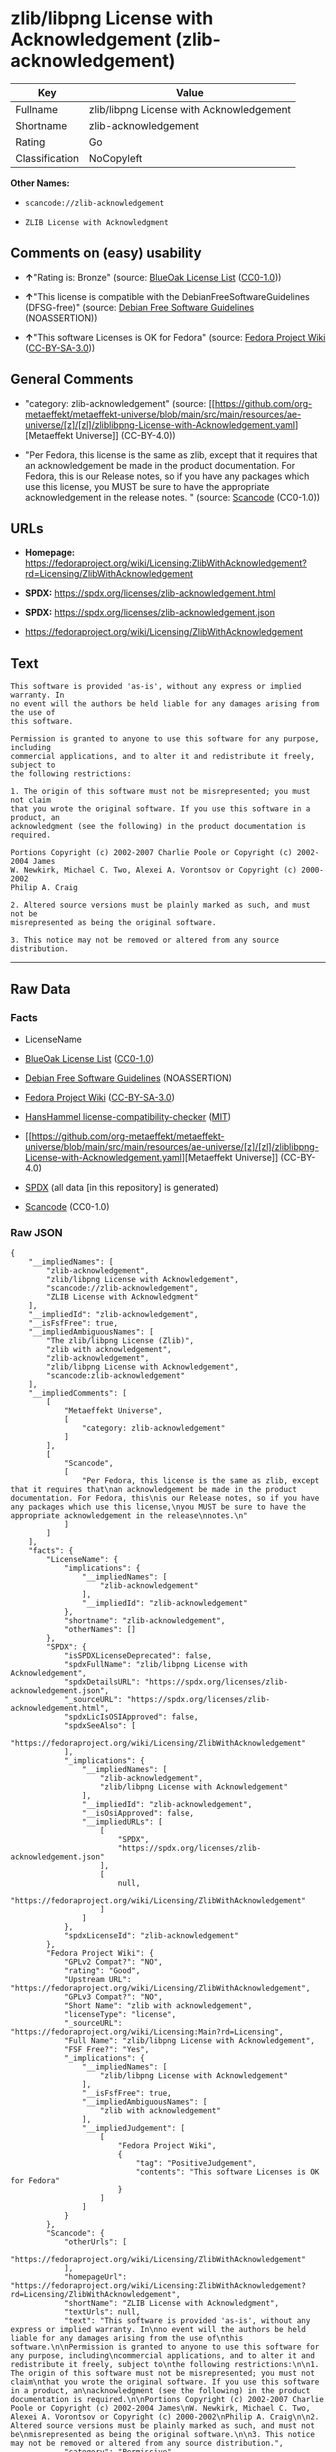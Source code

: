 * zlib/libpng License with Acknowledgement (zlib-acknowledgement)
| Key            | Value                                    |
|----------------+------------------------------------------|
| Fullname       | zlib/libpng License with Acknowledgement |
| Shortname      | zlib-acknowledgement                     |
| Rating         | Go                                       |
| Classification | NoCopyleft                               |

*Other Names:*

- =scancode://zlib-acknowledgement=

- =ZLIB License with Acknowledgment=

** Comments on (easy) usability

- *↑*"Rating is: Bronze" (source:
  [[https://blueoakcouncil.org/list][BlueOak License List]]
  ([[https://raw.githubusercontent.com/blueoakcouncil/blue-oak-list-npm-package/master/LICENSE][CC0-1.0]]))

- *↑*"This license is compatible with the DebianFreeSoftwareGuidelines
  (DFSG-free)" (source: [[https://wiki.debian.org/DFSGLicenses][Debian
  Free Software Guidelines]] (NOASSERTION))

- *↑*"This software Licenses is OK for Fedora" (source:
  [[https://fedoraproject.org/wiki/Licensing:Main?rd=Licensing][Fedora
  Project Wiki]]
  ([[https://creativecommons.org/licenses/by-sa/3.0/legalcode][CC-BY-SA-3.0]]))

** General Comments

- "category: zlib-acknowledgement" (source:
  [[https://github.com/org-metaeffekt/metaeffekt-universe/blob/main/src/main/resources/ae-universe/[z]/[zl]/zliblibpng-License-with-Acknowledgement.yaml][Metaeffekt
  Universe]] (CC-BY-4.0))

- "Per Fedora, this license is the same as zlib, except that it requires
  that an acknowledgement be made in the product documentation. For
  Fedora, this is our Release notes, so if you have any packages which
  use this license, you MUST be sure to have the appropriate
  acknowledgement in the release notes. " (source:
  [[https://github.com/nexB/scancode-toolkit/blob/develop/src/licensedcode/data/licenses/zlib-acknowledgement.yml][Scancode]]
  (CC0-1.0))

** URLs

- *Homepage:*
  https://fedoraproject.org/wiki/Licensing:ZlibWithAcknowledgement?rd=Licensing/ZlibWithAcknowledgement

- *SPDX:* https://spdx.org/licenses/zlib-acknowledgement.html

- *SPDX:* https://spdx.org/licenses/zlib-acknowledgement.json

- https://fedoraproject.org/wiki/Licensing/ZlibWithAcknowledgement

** Text
#+begin_example
  This software is provided 'as-is', without any express or implied warranty. In
  no event will the authors be held liable for any damages arising from the use of
  this software.

  Permission is granted to anyone to use this software for any purpose, including
  commercial applications, and to alter it and redistribute it freely, subject to
  the following restrictions:

  1. The origin of this software must not be misrepresented; you must not claim
  that you wrote the original software. If you use this software in a product, an
  acknowledgment (see the following) in the product documentation is required.

  Portions Copyright (c) 2002-2007 Charlie Poole or Copyright (c) 2002-2004 James
  W. Newkirk, Michael C. Two, Alexei A. Vorontsov or Copyright (c) 2000-2002
  Philip A. Craig

  2. Altered source versions must be plainly marked as such, and must not be
  misrepresented as being the original software.

  3. This notice may not be removed or altered from any source distribution.
#+end_example

--------------

** Raw Data
*** Facts

- LicenseName

- [[https://blueoakcouncil.org/list][BlueOak License List]]
  ([[https://raw.githubusercontent.com/blueoakcouncil/blue-oak-list-npm-package/master/LICENSE][CC0-1.0]])

- [[https://wiki.debian.org/DFSGLicenses][Debian Free Software
  Guidelines]] (NOASSERTION)

- [[https://fedoraproject.org/wiki/Licensing:Main?rd=Licensing][Fedora
  Project Wiki]]
  ([[https://creativecommons.org/licenses/by-sa/3.0/legalcode][CC-BY-SA-3.0]])

- [[https://github.com/HansHammel/license-compatibility-checker/blob/master/lib/licenses.json][HansHammel
  license-compatibility-checker]]
  ([[https://github.com/HansHammel/license-compatibility-checker/blob/master/LICENSE][MIT]])

- [[https://github.com/org-metaeffekt/metaeffekt-universe/blob/main/src/main/resources/ae-universe/[z]/[zl]/zliblibpng-License-with-Acknowledgement.yaml][Metaeffekt
  Universe]] (CC-BY-4.0)

- [[https://spdx.org/licenses/zlib-acknowledgement.html][SPDX]] (all
  data [in this repository] is generated)

- [[https://github.com/nexB/scancode-toolkit/blob/develop/src/licensedcode/data/licenses/zlib-acknowledgement.yml][Scancode]]
  (CC0-1.0)

*** Raw JSON
#+begin_example
  {
      "__impliedNames": [
          "zlib-acknowledgement",
          "zlib/libpng License with Acknowledgement",
          "scancode://zlib-acknowledgement",
          "ZLIB License with Acknowledgment"
      ],
      "__impliedId": "zlib-acknowledgement",
      "__isFsfFree": true,
      "__impliedAmbiguousNames": [
          "The zlib/libpng License (Zlib)",
          "zlib with acknowledgement",
          "zlib-acknowledgement",
          "zlib/libpng License with Acknowledgement",
          "scancode:zlib-acknowledgement"
      ],
      "__impliedComments": [
          [
              "Metaeffekt Universe",
              [
                  "category: zlib-acknowledgement"
              ]
          ],
          [
              "Scancode",
              [
                  "Per Fedora, this license is the same as zlib, except that it requires that\nan acknowledgement be made in the product documentation. For Fedora, this\nis our Release notes, so if you have any packages which use this license,\nyou MUST be sure to have the appropriate acknowledgement in the release\nnotes.\n"
              ]
          ]
      ],
      "facts": {
          "LicenseName": {
              "implications": {
                  "__impliedNames": [
                      "zlib-acknowledgement"
                  ],
                  "__impliedId": "zlib-acknowledgement"
              },
              "shortname": "zlib-acknowledgement",
              "otherNames": []
          },
          "SPDX": {
              "isSPDXLicenseDeprecated": false,
              "spdxFullName": "zlib/libpng License with Acknowledgement",
              "spdxDetailsURL": "https://spdx.org/licenses/zlib-acknowledgement.json",
              "_sourceURL": "https://spdx.org/licenses/zlib-acknowledgement.html",
              "spdxLicIsOSIApproved": false,
              "spdxSeeAlso": [
                  "https://fedoraproject.org/wiki/Licensing/ZlibWithAcknowledgement"
              ],
              "_implications": {
                  "__impliedNames": [
                      "zlib-acknowledgement",
                      "zlib/libpng License with Acknowledgement"
                  ],
                  "__impliedId": "zlib-acknowledgement",
                  "__isOsiApproved": false,
                  "__impliedURLs": [
                      [
                          "SPDX",
                          "https://spdx.org/licenses/zlib-acknowledgement.json"
                      ],
                      [
                          null,
                          "https://fedoraproject.org/wiki/Licensing/ZlibWithAcknowledgement"
                      ]
                  ]
              },
              "spdxLicenseId": "zlib-acknowledgement"
          },
          "Fedora Project Wiki": {
              "GPLv2 Compat?": "NO",
              "rating": "Good",
              "Upstream URL": "https://fedoraproject.org/wiki/Licensing/ZlibWithAcknowledgement",
              "GPLv3 Compat?": "NO",
              "Short Name": "zlib with acknowledgement",
              "licenseType": "license",
              "_sourceURL": "https://fedoraproject.org/wiki/Licensing:Main?rd=Licensing",
              "Full Name": "zlib/libpng License with Acknowledgement",
              "FSF Free?": "Yes",
              "_implications": {
                  "__impliedNames": [
                      "zlib/libpng License with Acknowledgement"
                  ],
                  "__isFsfFree": true,
                  "__impliedAmbiguousNames": [
                      "zlib with acknowledgement"
                  ],
                  "__impliedJudgement": [
                      [
                          "Fedora Project Wiki",
                          {
                              "tag": "PositiveJudgement",
                              "contents": "This software Licenses is OK for Fedora"
                          }
                      ]
                  ]
              }
          },
          "Scancode": {
              "otherUrls": [
                  "https://fedoraproject.org/wiki/Licensing/ZlibWithAcknowledgement"
              ],
              "homepageUrl": "https://fedoraproject.org/wiki/Licensing:ZlibWithAcknowledgement?rd=Licensing/ZlibWithAcknowledgement",
              "shortName": "ZLIB License with Acknowledgment",
              "textUrls": null,
              "text": "This software is provided 'as-is', without any express or implied warranty. In\nno event will the authors be held liable for any damages arising from the use of\nthis software.\n\nPermission is granted to anyone to use this software for any purpose, including\ncommercial applications, and to alter it and redistribute it freely, subject to\nthe following restrictions:\n\n1. The origin of this software must not be misrepresented; you must not claim\nthat you wrote the original software. If you use this software in a product, an\nacknowledgment (see the following) in the product documentation is required.\n\nPortions Copyright (c) 2002-2007 Charlie Poole or Copyright (c) 2002-2004 James\nW. Newkirk, Michael C. Two, Alexei A. Vorontsov or Copyright (c) 2000-2002\nPhilip A. Craig\n\n2. Altered source versions must be plainly marked as such, and must not be\nmisrepresented as being the original software.\n\n3. This notice may not be removed or altered from any source distribution.",
              "category": "Permissive",
              "osiUrl": null,
              "owner": "Charlie Poole",
              "_sourceURL": "https://github.com/nexB/scancode-toolkit/blob/develop/src/licensedcode/data/licenses/zlib-acknowledgement.yml",
              "key": "zlib-acknowledgement",
              "name": "ZLIB License with Acknowledgment",
              "spdxId": "zlib-acknowledgement",
              "notes": "Per Fedora, this license is the same as zlib, except that it requires that\nan acknowledgement be made in the product documentation. For Fedora, this\nis our Release notes, so if you have any packages which use this license,\nyou MUST be sure to have the appropriate acknowledgement in the release\nnotes.\n",
              "_implications": {
                  "__impliedNames": [
                      "scancode://zlib-acknowledgement",
                      "ZLIB License with Acknowledgment",
                      "zlib-acknowledgement"
                  ],
                  "__impliedId": "zlib-acknowledgement",
                  "__impliedComments": [
                      [
                          "Scancode",
                          [
                              "Per Fedora, this license is the same as zlib, except that it requires that\nan acknowledgement be made in the product documentation. For Fedora, this\nis our Release notes, so if you have any packages which use this license,\nyou MUST be sure to have the appropriate acknowledgement in the release\nnotes.\n"
                          ]
                      ]
                  ],
                  "__impliedCopyleft": [
                      [
                          "Scancode",
                          "NoCopyleft"
                      ]
                  ],
                  "__calculatedCopyleft": "NoCopyleft",
                  "__impliedText": "This software is provided 'as-is', without any express or implied warranty. In\nno event will the authors be held liable for any damages arising from the use of\nthis software.\n\nPermission is granted to anyone to use this software for any purpose, including\ncommercial applications, and to alter it and redistribute it freely, subject to\nthe following restrictions:\n\n1. The origin of this software must not be misrepresented; you must not claim\nthat you wrote the original software. If you use this software in a product, an\nacknowledgment (see the following) in the product documentation is required.\n\nPortions Copyright (c) 2002-2007 Charlie Poole or Copyright (c) 2002-2004 James\nW. Newkirk, Michael C. Two, Alexei A. Vorontsov or Copyright (c) 2000-2002\nPhilip A. Craig\n\n2. Altered source versions must be plainly marked as such, and must not be\nmisrepresented as being the original software.\n\n3. This notice may not be removed or altered from any source distribution.",
                  "__impliedURLs": [
                      [
                          "Homepage",
                          "https://fedoraproject.org/wiki/Licensing:ZlibWithAcknowledgement?rd=Licensing/ZlibWithAcknowledgement"
                      ],
                      [
                          null,
                          "https://fedoraproject.org/wiki/Licensing/ZlibWithAcknowledgement"
                      ]
                  ]
              }
          },
          "HansHammel license-compatibility-checker": {
              "implications": {
                  "__impliedNames": [
                      "zlib-acknowledgement"
                  ],
                  "__impliedCopyleft": [
                      [
                          "HansHammel license-compatibility-checker",
                          "NoCopyleft"
                      ]
                  ],
                  "__calculatedCopyleft": "NoCopyleft"
              },
              "licensename": "zlib-acknowledgement",
              "copyleftkind": "NoCopyleft"
          },
          "Debian Free Software Guidelines": {
              "LicenseName": "The zlib/libpng License (Zlib)",
              "State": "DFSGCompatible",
              "_sourceURL": "https://wiki.debian.org/DFSGLicenses",
              "_implications": {
                  "__impliedNames": [
                      "zlib-acknowledgement"
                  ],
                  "__impliedAmbiguousNames": [
                      "The zlib/libpng License (Zlib)"
                  ],
                  "__impliedJudgement": [
                      [
                          "Debian Free Software Guidelines",
                          {
                              "tag": "PositiveJudgement",
                              "contents": "This license is compatible with the DebianFreeSoftwareGuidelines (DFSG-free)"
                          }
                      ]
                  ]
              },
              "Comment": null,
              "LicenseId": "zlib-acknowledgement"
          },
          "Metaeffekt Universe": {
              "spdxIdentifier": "zlib-acknowledgement",
              "shortName": null,
              "category": "zlib-acknowledgement",
              "alternativeNames": [
                  "zlib-acknowledgement",
                  "zlib/libpng License with Acknowledgement"
              ],
              "_sourceURL": "https://github.com/org-metaeffekt/metaeffekt-universe/blob/main/src/main/resources/ae-universe/[z]/[zl]/zliblibpng-License-with-Acknowledgement.yaml",
              "otherIds": [
                  "scancode:zlib-acknowledgement"
              ],
              "canonicalName": "zlib/libpng License with Acknowledgement",
              "_implications": {
                  "__impliedNames": [
                      "zlib/libpng License with Acknowledgement",
                      "zlib-acknowledgement"
                  ],
                  "__impliedId": "zlib-acknowledgement",
                  "__impliedAmbiguousNames": [
                      "zlib-acknowledgement",
                      "zlib/libpng License with Acknowledgement",
                      "scancode:zlib-acknowledgement"
                  ],
                  "__impliedComments": [
                      [
                          "Metaeffekt Universe",
                          [
                              "category: zlib-acknowledgement"
                          ]
                      ]
                  ]
              }
          },
          "BlueOak License List": {
              "BlueOakRating": "Bronze",
              "url": "https://spdx.org/licenses/zlib-acknowledgement.html",
              "isPermissive": true,
              "_sourceURL": "https://blueoakcouncil.org/list",
              "name": "zlib/libpng License with Acknowledgement",
              "id": "zlib-acknowledgement",
              "_implications": {
                  "__impliedNames": [
                      "zlib-acknowledgement",
                      "zlib/libpng License with Acknowledgement"
                  ],
                  "__impliedJudgement": [
                      [
                          "BlueOak License List",
                          {
                              "tag": "PositiveJudgement",
                              "contents": "Rating is: Bronze"
                          }
                      ]
                  ],
                  "__impliedCopyleft": [
                      [
                          "BlueOak License List",
                          "NoCopyleft"
                      ]
                  ],
                  "__calculatedCopyleft": "NoCopyleft",
                  "__impliedURLs": [
                      [
                          "SPDX",
                          "https://spdx.org/licenses/zlib-acknowledgement.html"
                      ]
                  ]
              }
          }
      },
      "__impliedJudgement": [
          [
              "BlueOak License List",
              {
                  "tag": "PositiveJudgement",
                  "contents": "Rating is: Bronze"
              }
          ],
          [
              "Debian Free Software Guidelines",
              {
                  "tag": "PositiveJudgement",
                  "contents": "This license is compatible with the DebianFreeSoftwareGuidelines (DFSG-free)"
              }
          ],
          [
              "Fedora Project Wiki",
              {
                  "tag": "PositiveJudgement",
                  "contents": "This software Licenses is OK for Fedora"
              }
          ]
      ],
      "__impliedCopyleft": [
          [
              "BlueOak License List",
              "NoCopyleft"
          ],
          [
              "HansHammel license-compatibility-checker",
              "NoCopyleft"
          ],
          [
              "Scancode",
              "NoCopyleft"
          ]
      ],
      "__calculatedCopyleft": "NoCopyleft",
      "__isOsiApproved": false,
      "__impliedText": "This software is provided 'as-is', without any express or implied warranty. In\nno event will the authors be held liable for any damages arising from the use of\nthis software.\n\nPermission is granted to anyone to use this software for any purpose, including\ncommercial applications, and to alter it and redistribute it freely, subject to\nthe following restrictions:\n\n1. The origin of this software must not be misrepresented; you must not claim\nthat you wrote the original software. If you use this software in a product, an\nacknowledgment (see the following) in the product documentation is required.\n\nPortions Copyright (c) 2002-2007 Charlie Poole or Copyright (c) 2002-2004 James\nW. Newkirk, Michael C. Two, Alexei A. Vorontsov or Copyright (c) 2000-2002\nPhilip A. Craig\n\n2. Altered source versions must be plainly marked as such, and must not be\nmisrepresented as being the original software.\n\n3. This notice may not be removed or altered from any source distribution.",
      "__impliedURLs": [
          [
              "SPDX",
              "https://spdx.org/licenses/zlib-acknowledgement.html"
          ],
          [
              "SPDX",
              "https://spdx.org/licenses/zlib-acknowledgement.json"
          ],
          [
              null,
              "https://fedoraproject.org/wiki/Licensing/ZlibWithAcknowledgement"
          ],
          [
              "Homepage",
              "https://fedoraproject.org/wiki/Licensing:ZlibWithAcknowledgement?rd=Licensing/ZlibWithAcknowledgement"
          ]
      ]
  }
#+end_example

*** Dot Cluster Graph
[[../dot/zlib-acknowledgement.svg]]
